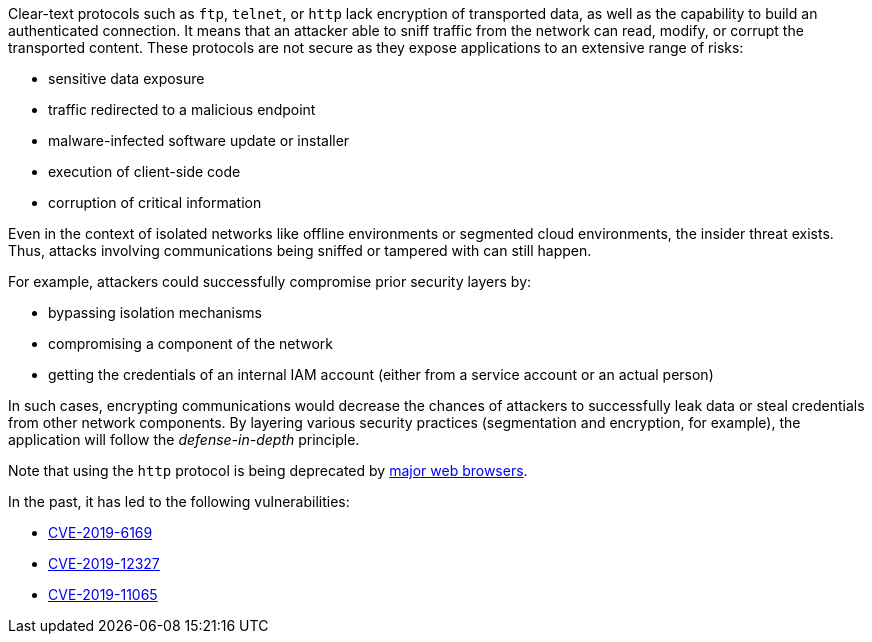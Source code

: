 Clear-text protocols such as ``++ftp++``, ``++telnet++``, or ``++http++`` lack
encryption of transported data, as well as the capability to build an
authenticated connection. It means that an attacker able to sniff traffic from
the network can read, modify, or corrupt the transported content. These
protocols are not secure as they expose applications to an extensive range of
risks:

* sensitive data exposure
* traffic redirected  to a malicious endpoint
* malware-infected software update or installer
* execution of client-side code
* corruption of critical information

Even in the context of isolated networks like offline environments or segmented
cloud environments, the insider threat exists. Thus, attacks involving
communications being sniffed or tampered with can still happen.

For example, attackers could successfully compromise prior security layers by:

* bypassing isolation mechanisms
* compromising a component of the network
* getting the credentials of an internal IAM account (either from a service
account or an actual person)

In such cases, encrypting communications would decrease the chances of attackers
to successfully leak data or steal credentials from other network components.
By layering various security practices (segmentation and encryption, for
example), the application will follow the _defense-in-depth_ principle.

Note that using the ``++http++`` protocol is being deprecated by
https://blog.mozilla.org/security/2015/04/30/deprecating-non-secure-http[major web browsers].

In the past, it has led to the following vulnerabilities:

* https://nvd.nist.gov/vuln/detail/CVE-2019-6169[CVE-2019-6169]
* https://nvd.nist.gov/vuln/detail/CVE-2019-12327[CVE-2019-12327]
* https://nvd.nist.gov/vuln/detail/CVE-2019-11065[CVE-2019-11065]

